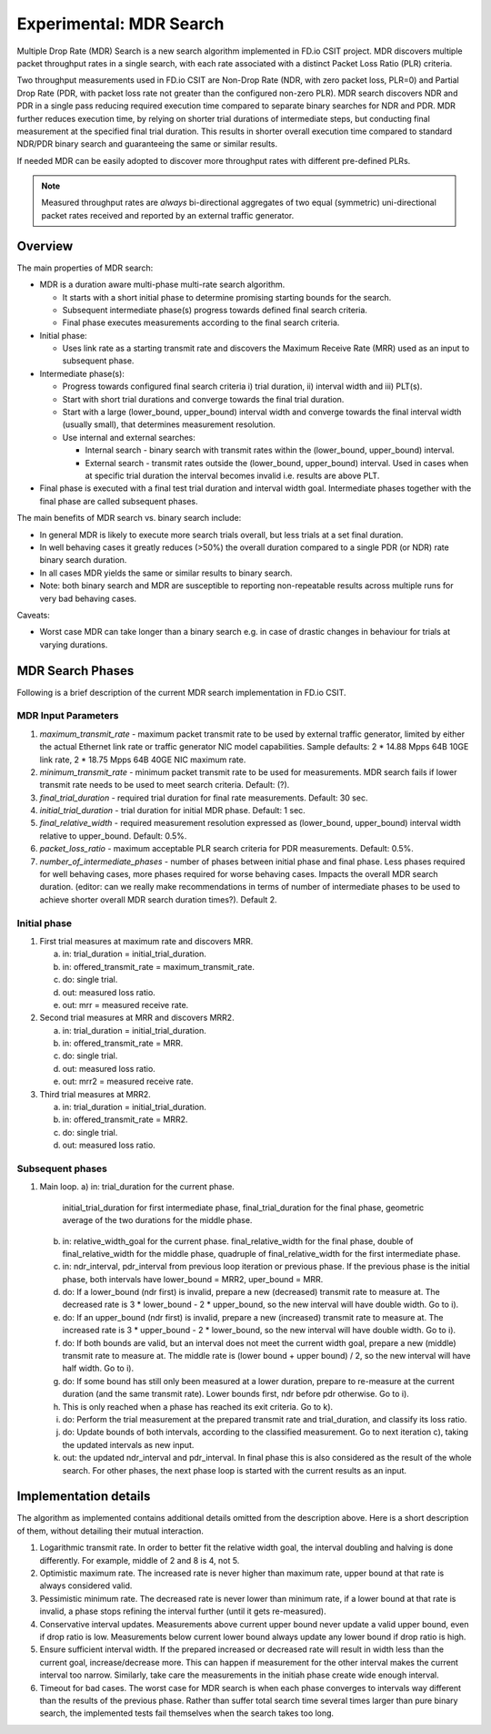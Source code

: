 Experimental: MDR Search
========================

Multiple Drop Rate (MDR) Search is a new search algorithm implemented in
FD.io CSIT project. MDR discovers multiple packet throughput rates in a
single search, with each rate associated with a distinct Packet Loss
Ratio (PLR) criteria.

Two throughput measurements used in FD.io CSIT are Non-Drop Rate (NDR,
with zero packet loss, PLR=0) and Partial Drop Rate (PDR, with packet
loss rate not greater than the configured non-zero PLR). MDR search
discovers NDR and PDR in a single pass reducing required execution time
compared to separate binary searches for NDR and PDR. MDR further
reduces execution time, by relying on shorter trial durations of
intermediate steps, but conducting final measurement at the specified
final trial duration. This results in shorter overall execution time
compared to standard NDR/PDR binary search and guaranteeing the same or
similar results.

If needed MDR can be easily adopted to discover more throughput rates
with different pre-defined PLRs.

.. Note:: Measured throughput rates are *always* bi-directional
   aggregates of two equal (symmetric) uni-directional packet rates
   received and reported by an external traffic generator.

Overview
---------

The main properties of MDR search:

- MDR is a duration aware multi-phase multi-rate search algorithm.

  - It starts with a short initial phase to determine promising starting
    bounds for the search.
  - Subsequent intermediate phase(s) progress towards defined final
    search criteria.
  - Final phase executes measurements according to the final search
    criteria.

- Initial phase:

  - Uses link rate as a starting transmit rate and discovers the Maximum
    Receive Rate (MRR) used as an input to subsequent phase.

- Intermediate phase(s):

  - Progress towards configured final search criteria i) trial duration,
    ii) interval width and iii) PLT(s).
  - Start with short trial durations and converge towards the
    final trial duration.
  - Start with a large (lower_bound, upper_bound) interval width and
    converge towards the final interval width (usually small), that
    determines measurement resolution.
  - Use internal and external searches:

    - Internal search - binary search with transmit rates within the
      (lower_bound, upper_bound) interval.
    - External search - transmit rates outside the (lower_bound,
      upper_bound) interval. Used in cases when at specific trial
      duration the interval becomes invalid i.e. results are above PLT.

- Final phase is executed with a final test trial duration and
  interval width goal.
  Intermediate phases together with the final phase are called subsequent phases.

The main benefits of MDR search vs. binary search include:

- In general MDR is likely to execute more search trials overall, but
  less trials at a set final duration.
- In well behaving cases it greatly reduces (>50%) the overall duration
  compared to a single PDR (or NDR) rate binary search duration.
- In all cases MDR yields the same or similar results to binary search.
- Note: both binary search and MDR are susceptible to reporting
  non-repeatable results across multiple runs for very bad behaving
  cases.

Caveats:

- Worst case MDR can take longer than a binary search e.g. in case of
  drastic changes in behaviour for trials at varying durations.

MDR Search Phases
-----------------

Following is a brief description of the current MDR search
implementation in FD.io CSIT.

MDR Input Parameters
````````````````````

#. *maximum_transmit_rate* - maximum packet transmit rate to be used by
   external traffic generator, limited by either the actual Ethernet
   link rate or traffic generator NIC model capabilities. Sample
   defaults: 2 * 14.88 Mpps 64B 10GE link rate, 2 * 18.75 Mpps 64B 40GE
   NIC maximum rate.
#. *minimum_transmit_rate* - minimum packet transmit rate to be used for
   measurements. MDR search fails if lower transmit rate needs to be
   used to meet search criteria. Default: (?).
#. *final_trial_duration* - required trial duration for final rate
   measurements. Default: 30 sec.
#. *initial_trial_duration* - trial duration for initial MDR phase.
   Default: 1 sec.
#. *final_relative_width* - required measurement resolution expressed as
   (lower_bound, upper_bound) interval width relative to upper_bound.
   Default: 0.5%.
#. *packet_loss_ratio* - maximum acceptable PLR search criteria for
   PDR measurements. Default: 0.5%.
#. *number_of_intermediate_phases* - number of phases between initial
   phase and final phase. Less phases required for well behaving cases,
   more phases required for worse behaving cases. Impacts the overall
   MDR search duration. (editor: can we really make recommendations in
   terms of number of intermediate phases to be used to achieve shorter
   overall MDR search duration times?). Default 2.

Initial phase
`````````````

1. First trial measures at maximum rate and discovers MRR.

   a) in: trial_duration = initial_trial_duration.
   b) in: offered_transmit_rate = maximum_transmit_rate.
   c) do: single trial.
   d) out: measured loss ratio.
   e) out: mrr = measured receive rate.

2. Second trial measures at MRR and discovers MRR2.

   a) in: trial_duration = initial_trial_duration.
   b) in: offered_transmit_rate = MRR.
   c) do: single trial.
   d) out: measured loss ratio.
   e) out: mrr2 = measured receive rate.

3. Third trial measures at MRR2.

   a) in: trial_duration = initial_trial_duration.
   b) in: offered_transmit_rate = MRR2.
   c) do: single trial.
   d) out: measured loss ratio.

Subsequent phases
`````````````````

1. Main loop.
   a) in: trial_duration for the current phase.
      initial_trial_duration for first intermediate phase,
      final_trial_duration for the final phase,
      geometric average of the two durations for the middle phase.
   b) in: relative_width_goal for the current phase.
      final_relative_width for the final phase,
      double of final_relative_width for the middle phase,
      quadruple of final_relative_width for the first intermediate phase.
   c) in: ndr_interval, pdr_interval from previous loop iteration or previous phase.
      If the previous phase is the initial phase, both intervals have
      lower_bound = MRR2, uper_bound = MRR.
   d) do: If a lower_bound (ndr first) is invalid, prepare a new (decreased) transmit rate to measure at.
      The decreased rate is 3 * lower_bound - 2 * upper_bound, so the new interval will have double width.
      Go to i).
   e) do: If an upper_bound (ndr first) is invalid, prepare a new (increased) transmit rate to measure at.
      The increased rate is 3 * upper_bound - 2 * lower_bound, so the new interval will have double width.
      Go to i).
   f) do: If both bounds are valid, but an interval does not meet the current width goal,
      prepare a new (middle) transmit rate to measure at.
      The middle rate is (lower bound + upper bound) / 2, so the new interval will have half width.
      Go to i).
   g) do: If some bound has still only been measured at a lower duration, prepare to re-measure
      at the current duration (and the same transmit rate).
      Lower bounds first, ndr before pdr otherwise.
      Go to i).
   h) This is only reached when a phase has reached its exit criteria.
      Go to k).
   i) do: Perform the trial measurement at the prepared transmit rate and trial_duration,
      and classify its loss ratio.
   j) do: Update bounds of both intervals, according to the classified measurement.
      Go to next iteration c), taking the updated intervals as new input.
   k) out: the updated ndr_interval and pdr_interval.
      In final phase this is also considered as the result of the whole search.
      For other phases, the next phase loop is started with the current results as an input.

Implementation details
----------------------

The algorithm as implemented contains additional details
omitted from the description above.
Here is a short description of them, without detailing their mutual interaction.

1) Logarithmic transmit rate.
   In order to better fit the relative width goal, the interval doubling and halving
   is done differently. For example, middle of 2 and 8 is 4, not 5.
2) Optimistic maximum rate.
   The increased rate is never higher than maximum rate, upper bound at that rate is always considered valid.
3) Pessimistic minimum rate.
   The decreased rate is never lower than minimum rate, if a lower bound at that rate is invalid,
   a phase stops refining the interval further (until it gets re-measured).
4) Conservative interval updates.
   Measurements above current upper bound never update a valid upper bound, even if drop ratio is low.
   Measurements below current lower bound always update any lower bound if drop ratio is high.
5) Ensure sufficient interval width.
   If the prepared increased or decreased rate will result in width less than the current goal,
   increase/decrease more. This can happen if measurement for the other interval makes the current interval too narrow.
   Similarly, take care the measurements in the initiah phase create wide enough interval.
6) Timeout for bad cases.
   The worst case for MDR search is when each phase converges to intervals
   way different than the results of the previous phase.
   Rather than suffer total search time several times larger than pure binary search,
   the implemented tests fail themselves when the search takes too long.
